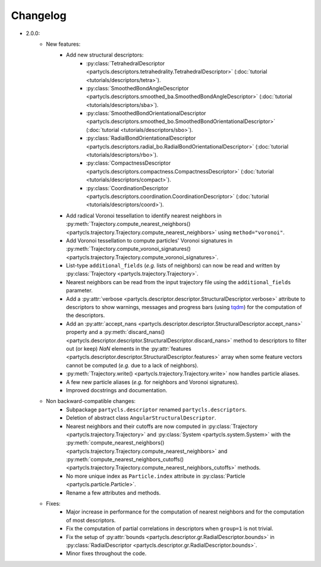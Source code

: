 Changelog
=========

- 2.0.0:
	- New features:
		- Add new structural descriptors:
			- :py:class:`TetrahedralDescriptor <partycls.descriptors.tetrahedrality.TetrahedralDescriptor>` (:doc:`tutorial <tutorials/descriptors/tetra>`).
			- :py:class:`SmoothedBondAngleDescriptor <partycls.descriptors.smoothed_ba.SmoothedBondAngleDescriptor>` (:doc:`tutorial <tutorials/descriptors/sba>`).
			- :py:class:`SmoothedBondOrientationalDescriptor <partycls.descriptors.smoothed_bo.SmoothedBondOrientationalDescriptor>` (:doc:`tutorial <tutorials/descriptors/sbo>`).
			- :py:class:`RadialBondOrientationalDescriptor <partycls.descriptors.radial_bo.RadialBondOrientationalDescriptor>` (:doc:`tutorial <tutorials/descriptors/rbo>`).
			- :py:class:`CompactnessDescriptor <partycls.descriptors.compactness.CompactnessDescriptor>` (:doc:`tutorial <tutorials/descriptors/compact>`).
			- :py:class:`CoordinationDescriptor <partycls.descriptors.coordination.CoordinationDescriptor>` (:doc:`tutorial <tutorials/descriptors/coord>`).
		- Add radical Voronoi tessellation to identify nearest neighbors in :py:meth:`Trajectory.compute_nearest_neighbors() <partycls.trajectory.Trajectory.compute_nearest_neighbors>` using ``method="voronoi"``.
		- Add Voronoi tessellation to compute particles' Voronoi signatures in :py:meth:`Trajectory.compute_voronoi_signatures() <partycls.trajectory.Trajectory.compute_voronoi_signatures>`.
		- List-type ``additional_fields`` (*e.g.* lists of neighbors) can now be read and written by :py:class:`Trajectory <partycls.trajectory.Trajectory>`.
		- Nearest neighbors can be read from the input trajectory file using the ``additional_fields`` parameter.
		- Add a :py:attr:`verbose <partycls.descriptor.descriptor.StructuralDescriptor.verbose>` attribute to descriptors to show warnings, messages and progress bars (using `tqdm <https://tqdm.github.io/>`_) for the computation of the descriptors.
		- Add an :py:attr:`accept_nans <partycls.descriptor.descriptor.StructuralDescriptor.accept_nans>` property and a :py:meth:`discard_nans() <partycls.descriptor.descriptor.StructuralDescriptor.discard_nans>` method to descriptors to filter out (or keep) *NaN* elements in the :py:attr:`features <partycls.descriptor.descriptor.StructuralDescriptor.features>` array when some feature vectors cannot be computed (*e.g.* due to a lack of neighbors).
		- :py:meth:`Trajectory.write() <partycls.trajectory.Trajectory.write>` now handles particle aliases.
		- A few new particle aliases (*e.g.* for neighbors and Voronoi signatures).
		- Improved docstrings and documentation.
	- Non backward-compatible changes:
		- Subpackage ``partycls.descriptor`` renamed ``partycls.descriptors``.
		- Deletion of abstract class ``AngularStructuralDescriptor``.
		- Nearest neighbors and their cutoffs are now computed in :py:class:`Trajectory <partycls.trajectory.Trajectory>` and :py:class:`System <partycls.system.System>` with the :py:meth:`compute_nearest_neighbors() <partycls.trajectory.Trajectory.compute_nearest_neighbors>` and :py:meth:`compute_nearest_neighbors_cutoffs() <partycls.trajectory.Trajectory.compute_nearest_neighbors_cutoffs>` methods.
		- No more unique index as ``Particle.index`` attribute in :py:class:`Particle <partycls.particle.Particle>`.
		- Rename a few attributes and methods.
	- Fixes:
		- Major increase in performance for the computation of nearest neighbors and for the computation of most descriptors.
		- Fix the computation of partial correlations in descriptors when ``group=1`` is not trivial.
		- Fix the setup of :py:attr:`bounds <partycls.descriptor.gr.RadialDescriptor.bounds>` in :py:class:`RadialDescriptor <partycls.descriptor.gr.RadialDescriptor.bounds>`.
		- Minor fixes throughout the code.
